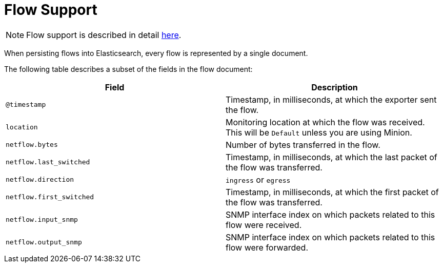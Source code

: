 
[[ga-elasticsearch-integration-flow-support]]
= Flow Support

NOTE: Flow support is described in detail <<flows/introduction.adoc#ga-flow-support-introduction, here>>.

When persisting flows into Elasticsearch, every flow is represented by a single document.

The following table describes a subset of the fields in the flow document:

[options="header, %autowidth"]
|===
| Field | Description

|`@timestamp`
| Timestamp, in milliseconds, at which the exporter sent the flow.

|`location`
| Monitoring location at which the flow was received.
  This will be `Default` unless you are using Minion.

|`netflow.bytes`
| Number of bytes transferred in the flow.

|`netflow.last_switched`
| Timestamp, in milliseconds, at which the last packet of the flow was transferred.

|`netflow.direction`
| `ingress` or `egress`

|`netflow.first_switched`
| Timestamp, in milliseconds, at which the first packet of the flow was transferred.

|`netflow.input_snmp`
| SNMP interface index on which packets related to this flow were received.

|`netflow.output_snmp`
| SNMP interface index on which packets related to this flow were forwarded.

|===
